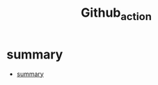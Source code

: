 #+TITLE: Github_action

* summary
:PROPERTIES:
:TOC:      :include all
:END:
:CONTENTS:
- [[#summary][summary]]
:END:
